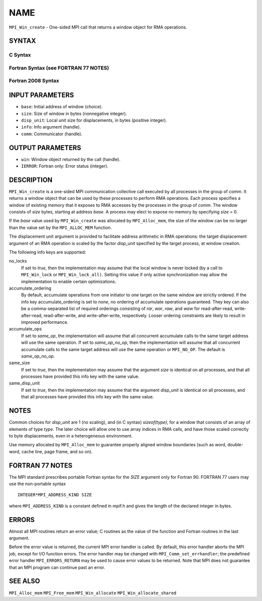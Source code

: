 NAME
~~~~

``MPI_Win_create`` - One-sided MPI call that returns a window object for
RMA operations.

SYNTAX
======

C Syntax
--------

.. code-block:: c
   :linenos:

   #include <mpi.h>
   MPI_Win_create(void *base, MPI_Aint size, int disp_unit,
   	MPI_Info info, MPI_Comm comm, MPI_Win *win)

Fortran Syntax (see FORTRAN 77 NOTES)
-------------------------------------

.. code-block:: fortran
   :linenos:

   USE MPI
   ! or the older form: INCLUDE 'mpif.h'
   MPI_WIN_CREATE(BASE, SIZE, DISP_UNIT, INFO, COMM, WIN, IERROR)
   	<type> BASE(*)
   	INTEGER(KIND=MPI_ADDRESS_KIND) SIZE
   	INTEGER DISP_UNIT, INFO, COMM, WIN, IERROR

Fortran 2008 Syntax
-------------------

.. code-block:: fortran
   :linenos:

   USE mpi_f08
   MPI_Win_create(base, size, disp_unit, info, comm, win, ierror)
   	TYPE(*), DIMENSION(..), ASYNCHRONOUS :: base
   	INTEGER(KIND=MPI_ADDRESS_KIND), INTENT(IN) :: size
   	INTEGER, INTENT(IN) :: disp_unit
   	TYPE(MPI_Info), INTENT(IN) :: info
   	TYPE(MPI_Comm), INTENT(IN) :: comm
   	TYPE(MPI_Win), INTENT(OUT) :: win
   	INTEGER, OPTIONAL, INTENT(OUT) :: ierror

INPUT PARAMETERS
================

* ``base``: Initial address of window (choice). 

* ``size``: Size of window in bytes (nonnegative integer). 

* ``disp_unit``: Local unit size for displacements, in bytes (positive integer). 

* ``info``: Info argument (handle). 

* ``comm``: Communicator (handle). 

OUTPUT PARAMETERS
=================

* ``win``: Window object returned by the call (handle). 

* ``IERROR``: Fortran only: Error status (integer). 

DESCRIPTION
===========

``MPI_Win_create`` is a one-sided MPI communication collective call executed
by all processes in the group of *comm*. It returns a window object that
can be used by these processes to perform RMA operations. Each process
specifies a window of existing memory that it exposes to RMA accesses by
the processes in the group of *comm*. The window consists of *size*
bytes, starting at address *base*. A process may elect to expose no
memory by specifying *size* = 0.

If the *base* value used by ``MPI_Win_create`` was allocated by
``MPI_Alloc_mem``, the size of the window can be no larger than the value
set by the ``MPI_ALLOC_MEM`` function.

The displacement unit argument is provided to facilitate address
arithmetic in RMA operations: the target displacement argument of an RMA
operation is scaled by the factor *disp_unit* specified by the target
process, at window creation.

The following info keys are supported:

no_locks
   If set to *true*, then the implementation may assume that the local
   window is never locked (by a call to ``MPI_Win_lock`` or
   ``MPI_Win_lock_all)``. Setting this value if only active synchronization
   may allow the implementation to enable certain optimizations.

accumulate_ordering
   By default, accumulate operations from one initiator to one target on
   the same window are strictly ordered. If the info key
   accumulate_ordering is set to *none*, no ordering of accumulate
   operations guaranteed. They key can also be a comma-separated list of
   required orderings consisting of *rar*, *war*, *raw*, and *waw* for
   read-after-read, write-after-read, read-after-write, and
   write-after-write, respectively. Looser ordering constraints are
   likely to result in improved performance.

accumulate_ops
   If set to *same_op*, the implementation will assume that all
   concurrent accumulate calls to the same target address will use the
   same operation. If set to *same_op_no_op*, then the implementation
   will assume that all concurrent accumulate calls to the same target
   address will use the same operation or ``MPI_NO_OP``. The default is
   *same_op_no_op*.

same_size
   If set to *true*, then the implementation may assume that the
   argument *size* is identical on all processes, and that all processes
   have provided this info key with the same value.

same_disp_unit
   If set to *true*, then the implementation may assume that the
   argument *disp_unit* is identical on all processes, and that all
   processes have provided this info key with the same value.

NOTES
=====

Common choices for *disp_unit* are 1 (no scaling), and (in C syntax)
*sizeof(type)*, for a window that consists of an array of elements of
type *type*. The later choice will allow one to use array indices in RMA
calls, and have those scaled correctly to byte displacements, even in a
heterogeneous environment.

Use memory allocated by ``MPI_Alloc_mem`` to guarantee properly aligned
window boundaries (such as word, double-word, cache line, page frame,
and so on).

FORTRAN 77 NOTES
================

The MPI standard prescribes portable Fortran syntax for the *SIZE*
argument only for Fortran 90. FORTRAN 77 users may use the non-portable
syntax

::

        INTEGER*MPI_ADDRESS_KIND SIZE

where ``MPI_ADDRESS_KIND`` is a constant defined in mpif.h and gives the
length of the declared integer in bytes.

ERRORS
======

Almost all MPI routines return an error value; C routines as the value
of the function and Fortran routines in the last argument.

Before the error value is returned, the current MPI error handler is
called. By default, this error handler aborts the MPI job, except for
I/O function errors. The error handler may be changed with
``MPI_Comm_set_errhandler``; the predefined error handler ``MPI_ERRORS_RETURN``
may be used to cause error values to be returned. Note that MPI does not
guarantee that an MPI program can continue past an error.

SEE ALSO
========

``MPI_Alloc_mem`` ``MPI_Free_mem`` ``MPI_Win_allocate`` ``MPI_Win_allocate_shared``
